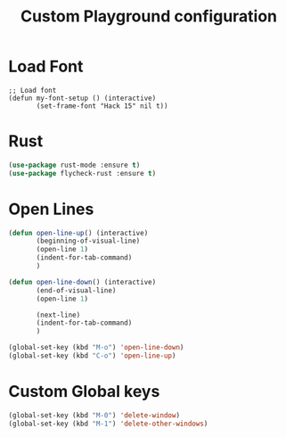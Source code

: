 #+TITLE: Custom Playground configuration
* Load Font
#+begin_example
  ;; Load font
  (defun my-font-setup () (interactive)
		 (set-frame-font "Hack 15" nil t))
#+end_example
* Rust
#+begin_src emacs-lisp
  (use-package rust-mode :ensure t)
  (use-package flycheck-rust :ensure t)
#+end_src
* Open Lines
#+begin_src emacs-lisp
  (defun open-line-up() (interactive)
		 (beginning-of-visual-line)
		 (open-line 1)
		 (indent-for-tab-command)
		 )

  (defun open-line-down() (interactive)
		 (end-of-visual-line)
		 (open-line 1)
  
		 (next-line)
		 (indent-for-tab-command)
		 )
  
  (global-set-key (kbd "M-o") 'open-line-down)
  (global-set-key (kbd "C-o") 'open-line-up)
#+end_src
* Custom Global keys
#+begin_src emacs-lisp
  (global-set-key (kbd "M-0") 'delete-window)
  (global-set-key (kbd "M-1") 'delete-other-windows)
#+end_src


